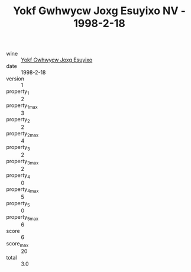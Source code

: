 :PROPERTIES:
:ID:                     c029af29-a322-4185-bd6d-d7532ed29073
:END:
#+TITLE: Yokf Gwhwycw Joxg Esuyixo NV - 1998-2-18

- wine :: [[id:c5480b77-f0b9-49e3-84d9-fbb4758cbe3c][Yokf Gwhwycw Joxg Esuyixo]]
- date :: 1998-2-18
- version :: 1
- property_1 :: 2
- property_1_max :: 3
- property_2 :: 2
- property_2_max :: 4
- property_3 :: 2
- property_3_max :: 2
- property_4 :: 0
- property_4_max :: 5
- property_5 :: 0
- property_5_max :: 6
- score :: 6
- score_max :: 20
- total :: 3.0


